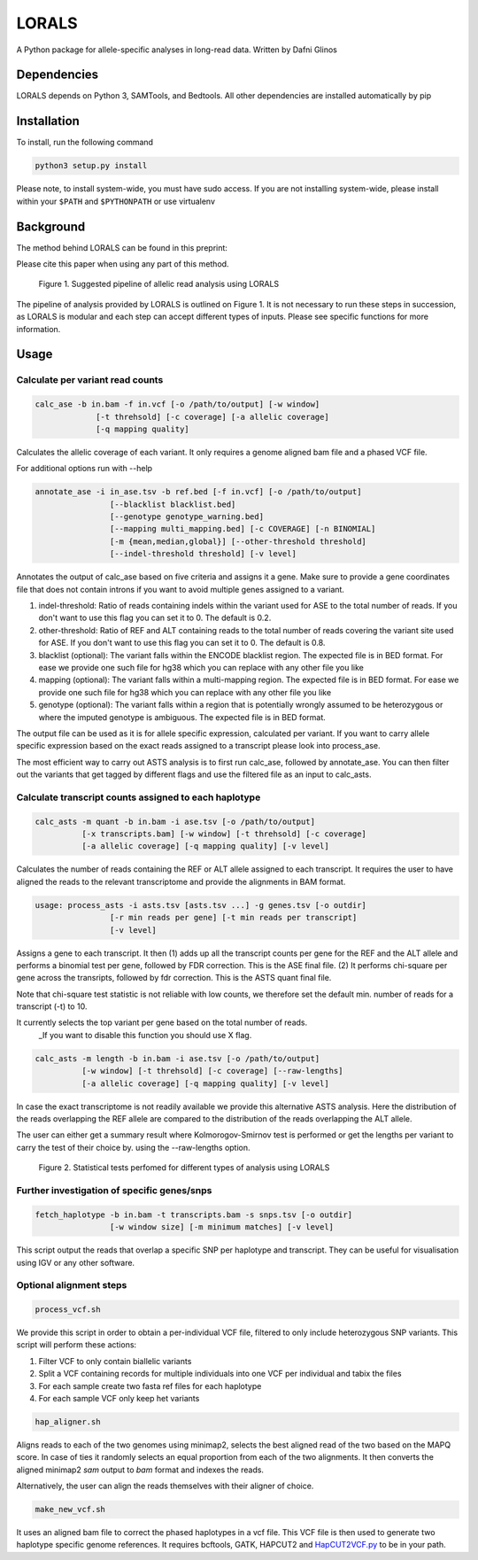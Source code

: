 =======
LORALS
=======

A Python package for allele-specific analyses in long-read data. Written by Dafni Glinos

Dependencies
============

LORALS depends on Python 3, SAMTools, and Bedtools. All other dependencies are installed automatically by pip

Installation
============

To install, run the following command

.. code:: bash

    python3 setup.py install

Please note, to install system-wide, you must have sudo access.
If you are not installing system-wide, please install within your ``$PATH`` and ``$PYTHONPATH``
or use virtualenv

Background
============
The method behind LORALS can be found in this preprint:

Please cite this paper when using any part of this method.


.. figure:: images/lorals_pipeline.png
    :class: with-shadow
    :width: 180px

    Figure 1. Suggested pipeline of allelic read analysis using LORALS
      

The pipeline of analysis provided by LORALS is outlined on Figure 1. It is not necessary to run these steps in succession, as LORALS is modular and each step can accept different types of inputs. Please see specific functions for more information.

Usage
============

Calculate per variant read counts
------------------------------------

.. code:: bash

    calc_ase -b in.bam -f in.vcf [-o /path/to/output] [-w window]
                 [-t threhsold] [-c coverage] [-a allelic coverage]
                 [-q mapping quality]

Calculates the allelic coverage of each variant. It only requires a genome aligned bam file and a phased VCF file.

For additional options run with --help

.. code:: bash

    annotate_ase -i in_ase.tsv -b ref.bed [-f in.vcf] [-o /path/to/output]
                    [--blacklist blacklist.bed]
                    [--genotype genotype_warning.bed]
                    [--mapping multi_mapping.bed] [-c COVERAGE] [-n BINOMIAL]
                    [-m {mean,median,global}] [--other-threshold threshold]
                    [--indel-threshold threshold] [-v level]

Annotates the output of calc_ase based on five criteria and assigns it a gene. Make sure to provide a gene coordinates
file that does not contain introns if you want to avoid multiple genes assigned to a variant.

1. indel-threshold: Ratio of reads containing indels within the variant used for ASE to the total number of reads. If you don't want to use this flag you can set it to 0. The default is 0.2.
2. other-threshold: Ratio of REF and ALT containing reads to the total number of reads covering the variant site used for ASE.  If you don't want to use this flag you can set it to 0. The default is 0.8. 
3. blacklist (optional): The variant falls within the ENCODE blacklist region. The expected file is in BED format. For ease we provide one such file for hg38 which you can replace with any other file you like
4. mapping (optional): The variant falls  within a multi-mapping region. The expected file is in BED format. For ease we provide one such file for hg38 which you can replace with any other file you like
5. genotype (optional): The variant falls within a region that is potentially wrongly assumed to be heterozygous or where the imputed genotype is ambiguous. The expected file is in BED format.

The output file can be used as it is for allele specific expression, calculated per variant. If you want to carry allele specific expression
based on the exact reads assigned to a transcript please look into process_ase.

The most efficient way to carry out ASTS analysis is to first run calc_ase, followed by annotate_ase. You can then filter out the variants that get
tagged by different flags and use the filtered file as an input to calc_asts.

Calculate transcript counts assigned to each haplotype
--------------------------------------------------------

.. code:: bash

    calc_asts -m quant -b in.bam -i ase.tsv [-o /path/to/output]
              [-x transcripts.bam] [-w window] [-t threhsold] [-c coverage]
              [-a allelic coverage] [-q mapping quality] [-v level]

Calculates the number of reads containing the REF or ALT allele assigned to each transcript.
It requires the user to have aligned the reads to the relevant transcriptome and provide the alignments in BAM format.

.. code:: bash

    usage: process_asts -i asts.tsv [asts.tsv ...] -g genes.tsv [-o outdir]
                    [-r min reads per gene] [-t min reads per transcript]
                    [-v level]

Assigns a gene to each transcript. It then (1) adds up all the transcript counts per gene for the REF and the ALT allele and
performs a binomial test per gene, followed by FDR correction. This is the ASE final file. (2) It performs chi-square per gene
across the transripts, followed by fdr correction. This is the ASTS quant final file.

Note that chi-square test statistic is not reliable with low counts, we therefore set the default min. number of reads
for a transcript (-t) to 10.

It currently selects the top variant per gene based on the total number of reads.
    _If you want to disable this function you should use X flag.

.. code:: bash

    calc_asts -m length -b in.bam -i ase.tsv [-o /path/to/output]
              [-w window] [-t threhsold] [-c coverage] [--raw-lengths]
              [-a allelic coverage] [-q mapping quality] [-v level]

In case the exact transcriptome is not readily available we provide this alternative ASTS analysis. Here the
distribution of the reads overlapping the REF allele are compared to the distribution of the reads overlapping the ALT
allele.

The user can either get a summary result where Kolmorogov-Smirnov test is performed or get the
lengths per variant to carry the test of their choice by. using the --raw-lengths option.


.. figure:: images/pipeline_analysis.png
    :class: with-shadow
    :width: 180px

    Figure 2. Statistical tests perfomed for different types of analysis using LORALS


Further investigation of specific genes/snps    
--------------------------------------------------------

.. code:: bash

    fetch_haplotype -b in.bam -t transcripts.bam -s snps.tsv [-o outdir]
                    [-w window size] [-m minimum matches] [-v level]

This script output the reads that overlap a specific SNP per haplotype and transcript. They can be useful for visualisation
using IGV or any other software.

Optional alignment steps
--------------------------------------------------------

.. code:: bash

    process_vcf.sh

We provide this script in order to obtain a per-individual VCF file, filtered to only
include heterozygous SNP variants. This script will perform these actions:

1. Filter VCF to only contain biallelic variants
2. Split a VCF containing records for multiple individuals into one VCF per individual and tabix the files
3. For each sample create two fasta ref files for each haplotype
4. For each sample VCF only keep het variants

.. code:: bash

    hap_aligner.sh

Aligns reads to each of the two genomes using minimap2, selects the best aligned read of the two based on the MAPQ score.
In case of ties it randomly selects an equal proportion from each of the two alignments.
It then converts the aligned minimap2 `sam` output to `bam` format and indexes the reads.

Alternatively, the user can align the reads themselves with their aligner of choice.

.. code:: bash

    make_new_vcf.sh

It uses an aligned bam file to correct the phased haplotypes in a vcf file.
This VCF file is then used to generate two haplotype specific genome references.
It requires bcftools, GATK, HAPCUT2 and `HapCUT2VCF.py <https://github.com/liangjiaoxue/PythonNGSTools/blob/master/HapCUT2VCF.py>`_ to be in your path.
